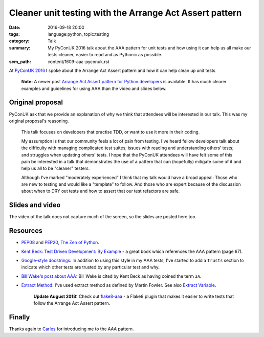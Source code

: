 Cleaner unit testing with the Arrange Act Assert pattern
========================================================

:date: 2016-09-18 20:00
:tags: language:python, topic:testing
:category: Talk
:summary: My PyConUK 2016 talk about the AAA pattern for unit tests and how
          using it can help us all make our tests cleaner, easier to read
          and as Pythonic as possible.
:scm_path: content/1609-aaa-pyconuk.rst

At `PyConUK 2016
<https://2016.pyconuk.org/talks/cleaner-unit-testing-with-the-arrange-act-assert-pattern/>`_
I spoke about the Arrange Act Assert pattern and how it can help clean up unit
tests.

    **Note:** A newer post `Arrange Act Assert pattern for Python developers
    <{filename}/1706-arrange-act-assert-for-python.rst>`_ is available. It has
    much clearer examples and guidelines for using AAA than the video and
    slides below.


Original proposal
-----------------

PyConUK ask that we provide an explanation of why we think that attendees
will be interested in our talk. This was my original proposal's reasoning.

    This talk focuses on developers that practise TDD, or want to use it
    more in their coding.

    My assumption is that our community feels a lot of pain from testing.
    I've heard fellow developers talk about the difficulty with managing
    complicated test suites; issues with reading and understanding others'
    tests; and struggles when updating others' tests. I hope that the
    PyConUK attendees will have felt some of this pain be interested in a
    talk that demonstrates the use of a pattern that can (hopefully)
    mitigate some of it and help us all to be "cleaner" testers.

    Although I've marked "moderately experienced" I think that my talk
    would have a broad appeal: Those who are new to testing and would like
    a "template" to follow. And those who are expert because of the
    discussion about when to DRY out tests and how to assert that our test
    refactors are safe.

Slides and video
----------------

The video of the talk does not capture much of the screen, so the slides are
posted here too.

.. raw:: html

    <iframe width="560" height="315" src="https://www.youtube.com/embed/GGw5T1mw9vU" frameborder="0" allowfullscreen></iframe>

.. raw:: html

    <script async class="speakerdeck-embed" data-id="d25e0e15acef4ccc8fe70abba5adce03" data-ratio="1.33333333333333" src="//speakerdeck.com/assets/embed.js"></script>

Resources
---------

* `PEP08 <https://www.python.org/dev/peps/pep-0008/>`_ and `PEP20, The Zen of Python
  <https://www.python.org/dev/peps/pep-0020/>`_.

* `Kent Beck: Test Driven Development: By Example
  <https://www.goodreads.com/book/show/387190.Test_Driven_Development>`_ - a
  great book which references the AAA pattern (page 97).

* `Google-style docstrings
  <https://sphinxcontrib-napoleon.readthedocs.io/en/latest/example_google.html>`_:
  In addition to using this style in my AAA tests, I've started to add a
  ``Trusts`` section to indicate which other tests are trusted by any
  particular test and why.

* `Bill Wake's post about AAA
  <https://xp123.com/articles/3a-arrange-act-assert/>`_: Bill Wake is cited by
  Kent Beck as having coined the term ``3A``.

* `Extract Method <https://refactoring.com/catalog/extractMethod.html>`_: I've
  used extract method as defined by Martin Fowler. See also `Extract Variable
  <https://refactoring.com/catalog/extractVariable.html>`_.

    **Update August 2018:** Check out `flake8-aaa
    <https://flake8-aaa.readthedocs.io/en/stable/>`_ - a Flake8 plugin that
    makes it easier to write tests that follow the Arrange Act Assert pattern.

Finally
-------

Thanks again to `Carles <https://github.com/txels>`_ for introducing me to the
AAA pattern.
